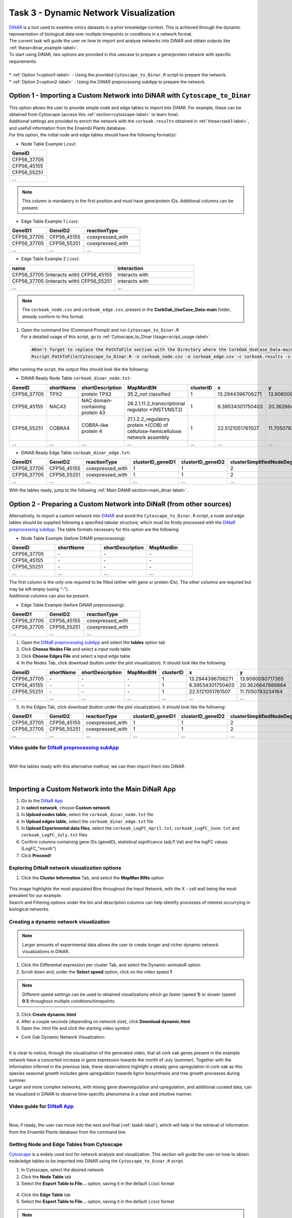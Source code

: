 .. _task3-label:

Task 3 - Dynamic Network Visualization
======================================

| `DiNAR <https://nib-si.shinyapps.io/DiNAR/>`_ is a tool used to examine omics datasets in a prior knowledge context. This is achieved through the dynamic representation of biological data  over multiple timepoints or conditions in a network format. 
| The current task will guide the user on how to import and analyse networks into DiNAR and obtain outputs like :ref:`these<dinar_example-label>`.
| To start using DiNAR, two options are provided in this usecase to prepare a gene/protein network with specific requirements:
|
| * :ref:`Option 1<option1-label>` - Using the provided ``Cytoscape_to_Dinar.R`` script to prepare the network.
| * :ref:`Option 2<option2-label>` - Using the DiNAR preprocessing subApp to prepare the network.

.. _option1-label:

Option 1 - Importing a Custom Network into DiNAR with ``Cytoscape_to_Dinar``
----------------------------------------------------------------------------

| This option allows the user to provide simple node and edge tables to import into DiNAR. For example, these can be obtained from Cytoscape (access this :ref:`section<cytoscape-label>` to learn how).
| Additional settings are provided to enrich the network with the ``corkoak.results`` obtained in :ref:`these<task1-label>`, and usefull information from the Ensembl Plants database.

| For this option, the initial node and edge tables should have the following format(s):

* Node Table Example (.csv):

.. csv-table::
   :header: "GeneID"
   :widths: 10

   "CFP56_37705"
   "CFP56_45155"
   "CFP56_55251"
   "..."

.. note::

   This column is mandatory in the first position and must have gene/protein IDs. Additional columns can be present.

* Edge Table Example 1 (.csv):

.. csv-table::
   :header: "GeneID1", "GeneID2", "reactionType"
   :widths: 10, 10, 15

   "CFP56_37705", "CFP56_45155", "coexpressed_with"
   "CFP56_37705", "CFP56_55251", "coexpressed_with"
   "...", "...", "..."

* Edge Table Example 2 (.csv):

.. csv-table::
   :header: "name", "interaction"
   :widths: 20, 15

   "CFP56_37705 (interacts with) CFP56_45155", "interacts with"
   "CFP56_37705 (interacts with) CFP56_55251", "interacts with"
   "...", "..."

.. note::

   The ``corkoak_node.csv`` and ``corkoak_edge.csv``, present in the **CorkOak_UseCase_Data-main** folder, already conform to this format.

.. _startscript-label:

1. | Open the command line (Command Prompt) and run ``Cytoscape_to_Dinar.R``
   | For a detailed usage of this script, go to :ref:`Cytoscape_to_Dinar Usage<script_usage-label>`.

   .. code-block:: R

      #Don't forget to replace the PathToFile section with the Directory where the CorkOak_UseCase_Data-main Folder is located
      Rscript PathToFile/Cytoscape_to_Dinar.R -n corkoak_node.csv -e corkoak_edge.csv -c corkoak.results -o corkoak_dinar

After running the script, the output files should look like the following:

* DiNAR Ready Node Table ``corkoak_dinar_node.txt``:

.. csv-table::
   :header: "GeneID", "shortName", "shortDescription", "MapManBIN", "clusterID", "x", "y", "clusterSimplifiedNodeDegree", "expressed"
   :widths: 10, 15, 20, 20, 10, 20, 20, 10, 10

   "CFP56_37705", "TPX2", "protein TPX2", "35.2_not classified", "1", "13.2944396706271", "13.9080090717365", "2", "1"
   "CFP56_45155", "NAC43", "NAC domain-containing protein 43", "28.2.1.11.2_transcriptional regulator \*(NST1/NST2)", "1", "6.39534301750403", "20.3626647889864", "20", "1"
   "CFP56_55251", "COBRA4", "COBRA-like protein 4", "21.1.2.2_regulatory protein \*(COB) of cellulose-hemicellulose network assembly", "1", "22.5121051761507", "11.7050783234164", "12", "1"
   "...", "...", "...", "...", "...", "...", "...", "...", "..."

* DiNAR Ready Edge Table ``corkoak_dinar_edge.txt``:

.. csv-table::
   :header: "GeneID1", "GeneID2", "reactionType", "clusterID_geneID1", "clusterID_geneID2", "clusterSimplifiedNodeDegree_geneID1", "clusterSimplifiedNodeDegree_geneID2", "exists"
   :widths: 10, 10, 15, 10, 10, 10, 10, 10

   "CFP56_37705", "CFP56_45155", "coexpressed_with", "1", "1", "2", "20", "1"
   "CFP56_37705", "CFP56_55251", "coexpressed_with", "1", "1", "2", "12", "1"
   "...", "...", "...", "...", "...", "...", "...", "..."

With the tables ready, jump to the following :ref:`Main DiNAR section<main_dinar-label>`.

.. _option2-label:

Option 2 - Preparing a Custom Network into DiNaR (from other sources)
---------------------------------------------------------------------

Alternatively, to import a custom network into `DiNAR <https://nib-si.shinyapps.io/DiNAR/>`_ and avoid the ``Cytoscape_to_Dinar.R`` script, a node and edge tables should be supplied following a specified tabular structure, which must be firstly processed with the `DiNaR preprocessing subApp <https://nib-si.shinyapps.io/pre-processing/>`_. The table formats necessary for this option are the following:

* Node Table Example (before DiNAR preprocessing):

.. csv-table::
   :header: "GeneID", "shortName", "shortDescription", "MapManBin"
   :widths: 10, 10, 10, 10

   "CFP56_37705", "\-", "\-", "\-"
   "CFP56_45155", "\-", "\-", "\-"
   "CFP56_55251", "\-", "\-", "\-"
   "...", "...", "...", "..."

| The first column is the only one required to be filled (either with gene or protein IDs). The other columns are required but may be left empty (using "-").
| Additional columns can also be present.

* Edge Table Example (before DiNAR preprocessing):

.. csv-table::
   :header: "GeneID1", "GeneID2", "reactionType"
   :widths: 10, 10, 15

   "CFP56_37705", "CFP56_45155", "coexpressed_with"
   "CFP56_37705", "CFP56_55251", "coexpressed_with"
   "...", "...", "..."

1. Open the `DiNaR preprocessing subApp <https://nib-si.shinyapps.io/pre-processing/>`_ and select the **tables** option tab
2. Click **Choose Nodes File** and select a input node table
3. Click **Choose Edges File** and select a input edge table
4. In the Nodes Tab, click download (button under the plot visualization). It should look like the following:

.. csv-table::
   :header: "GeneID", "shortName", "shortDescription", "MapManBIN", "clusterID", "x", "y", "clusterSimplifiedNodeDegree", "expressed" 
   :widths: 10, 15, 20, 20, 10, 10, 10, 10,10

   "CFP56_37705", "\-", "\-", "\-", "1", "13.2944396706271", "13.9080090717365", "2", "1"
   "CFP56_45155", "\-", "\-", "\-", "1", "6.39534301750403", "20.3626647889864", "20", "1"
   "CFP56_55251", "\-", "\-", "\-", "1", "22.5121051761507", "11.7050783234164", "12", "1"
   "...", "...", "...", "...", "...", "...", "...", "...", "..."

5. In the Edges Tab, click download (button under the plot visualization). It should look like the following:

.. csv-table::
   :header: "GeneID1", "GeneID2", "reactionType", "clusterID_geneID1", "clusterID_geneID2", "clusterSimplifiedNodeDegree_geneID1", "clusterSimplifiedNodeDegree_geneID2", "exists"
   :widths: 10, 10, 15, 10, 10, 10, 10, 10

   "CFP56_37705", "CFP56_45155", "coexpressed_with", "1", "1", "2", "20", "1"
   "CFP56_37705", "CFP56_55251", "coexpressed_with", "1", "1", "2", "12", "1"
   "...", "...", "...", "...", "...", "...", "...", "..."

**Video guide for** `DiNaR preprocessing subApp <https://nib-si.shinyapps.io/pre-processing/>`_
^^^^^^^^^^^^^^^^^^^^^^^^^^^^^^^^^^^^^^^^^^^^^^^^^^^^^^^^^^^^^^^^^^^^^^^^^^^^^^^^^^^^^^^^^^^^^^^

.. raw:: html

   <iframe width="560" height="315" src="https://www.youtube.com/embed/1mbPwHR12RU" title="YouTube video player" frameborder="0" allow="accelerometer; autoplay; clipboard-write; encrypted-media; gyroscope; picture-in-picture; web-share" allowfullscreen></iframe>

|

With the tables ready with this alternative method, we can then import them into DiNAR.

.. _main_dinar-label:

|

Importing a Custom Network into the Main DiNaR App
--------------------------------------------------

1. Go to the `DiNaR App <https://nib-si.shinyapps.io/DiNAR/>`_
2. In **select network**, choose **Custom network**
3. In **Upload nodes table**, select the ``corkoak_dinar_node.txt`` file
4. In **Upload edges table**, select the ``corkoak_dinar_edge.txt`` file
5. In **Upload Experimental data files**, select the ``corkoak_LogFC_April.txt``, ``corkoak_LogFC_June.txt`` and ``corkoak_LogFC_July.txt`` files
6. Confirm columns containing gene IDs (geneID), statistical significance (adj.P.Val) and the logFC values (LogFC\_"month")
7. Click **Proceed!**

Exploring DiNaR network visualization options
^^^^^^^^^^^^^^^^^^^^^^^^^^^^^^^^^^^^^^^^^^^^^

1. Click the **Cluster Information** Tab, and select the **MapMan BINs** option

.. figure:: images/Export_Node_Table.png
   :scale: 20 %

| This image highlights the most populated Bins throughout the Input Network, with the X - cell wall being the most prevalent for our example.
| Search and Filtering options under the bin and description columns can help identify processes of interest occurrying in biological networks.

Creating a dynamic network visualization
^^^^^^^^^^^^^^^^^^^^^^^^^^^^^^^^^^^^^^^^

.. note::

   Larger amounts of experimental data allows the user to create longer and richer dynamic network visualizations in DiNAR.

1. Click the Differential expression per cluster Tab, and select the Dynamic-animatoR option
2. Scroll down and, under the **Select speed** option, click on the video speed **1**

.. note::

   Different speed settings can be used to obtained visualizations which go faster (speed **1**) or slower (speed **0.1**) throughout multiple conditions/timepoints.

3. Click **Create dynamic.html**
4. After a couple seconds (depending on network size), click **Download dynamic.html**
5. Open the .html file and click the |start| starting video symbol

.. |start| image:: images/start_symbol.PNG

* Cork Oak Dynamic Network Visualization:

.. raw:: html

   <iframe width="560" height="315" src="../_static/SeasonalGrowth.html" frameborder="0" allow="accelerometer; autoplay; clipboard-write; encrypted-media; gyroscope; picture-in-picture; web-share" allowfullscreen></iframe>

|

| It is clear to notice, through the visualization of the generated video, that all cork oak genes present in the example network have a concerted increase in gene expression towards the month of July (summer). Together with the information inferred in the previous task, these observations highlight a steady gene upregulation in cork oak as this species seasonal growth includes gene upregulation towards lignin biosynthesis and tree growth processes during summer.

| Larger and more complex networks, with mixing gene downregulation and upregulation, and additional curated data, can be visualized in DiNAR to observe time-specific phenomena in a clear and intuitive manner.

**Video guide for** `DiNaR App <https://nib-si.shinyapps.io/DiNAR/>`_
^^^^^^^^^^^^^^^^^^^^^^^^^^^^^^^^^^^^^^^^^^^^^^^^^^^^^^^^^^^^^^^^^^^^^

.. raw:: html

   <iframe width="560" height="315" src="https://www.youtube.com/embed/1mbPwHR12RU" title="YouTube video player" frameborder="0" allow="accelerometer; autoplay; clipboard-write; encrypted-media; gyroscope; picture-in-picture; web-share" allowfullscreen></iframe>

.. _cytoscape-label:

|

Now, if ready, the user can move into the next and final (:ref:`task4-label`), which will help in the retrieval of information from the Ensembl Plants database from the command line.

Getting Node and Edge Tables from Cytoscape
^^^^^^^^^^^^^^^^^^^^^^^^^^^^^^^^^^^^^^^^^^^

`Cytoscape <https://cytoscape.org/>`_ is a widely used tool for network analysis and visualization. This section will guide the user on how to obtain node/edge tables to be imported into DiNAR using the ``Cytoscape_to_Dinar.R`` script.

1. In Cytoscape, select the desired network
2. Click the **Node Table** tab
3. Select the **Export Table to File...** option, saving it in the default (.csv) format

.. figure:: images/Export_Node_Table.png
   :scale: 20 %

4. Click the **Edge Table** tab
5. Select the **Export Table to File...** option, saving it in the default (.csv) format

.. figure:: images/Export_Edge_Table.png
   :scale: 20 %

.. note::

   Both node and edge tables can be retrieved from several databases or retrieved from other network visualization tools, as long the structure remains DiNAR compatible.

.. _script_usage-label:


| With these tables from Cytoscape, the user can resume the workflow to prepare and import them into DiNAR :ref:`here<startscript-label>`.
|

Rscript Usage:
^^^^^^^^^^^^^^

   .. code-block:: R

      Rscript PathToFile/Cytoscape_to_Dinar.R [-n] node_table.csv [-e] edge_table -c corkoak.results -e species_name -o output_name

   * ``[-n] node table`` - Input a Node Table (.csv, comma-separated)
   * ``[-e] edge table`` - Input a Edge Table (.csv, comma-separated)
   * ``[-c] custom annotation`` - Input gene/protein annotations obtained in Mercator4 / mercator.results (optional)
   * ``[-e] ensemblplants`` - Retrieve short names, short descriptions and orthologs from the Ensembl Plants database (optional)
   * ``[-o] output`` - Specify a name for the output node and edge tables

.. warning::

   Do not forget to specify the path for the directory where this script is located (CorkOak_UseCase_Data-main).
   This should also be the folder with the corkoak_node.csv, corkoak_edge.csv and corkoak.results.txt files.

.. _dinar_example-label:

|

DiNAR Output Examples
^^^^^^^^^^^^^^^^^^^^^

The following visualizations were obtained from a *Arabidopsis thaliana* network showcasing gene expression in multiple timepoints after *Pseudomonas syringae* infection (described `here <https://www.ncbi.nlm.nih.gov/pmc/articles/PMC6117943/>`_).

* Example 1 - Interactive Visualization Option (.html format)

This option allows the user to click nodes and edges of the network to check their summarized information, and highlights the expression tendencies of specific genes throughtout the course of infection response.

.. raw:: html

   <iframe width="700" height="400" src="../_static/LKN_QuickAppTest(Ath123)_clu_1_deg_0_tp_1NDTV.html" frameborder="0" allow="accelerometer; autoplay; clipboard-write; encrypted-media; gyroscope; picture-in-picture; web-share" allowfullscreen></iframe>

|

* Example 2 - Video Option (.mp4 format)

.. raw:: html

   <iframe width="560" height="315" src="https://www.youtube.com/embed/f-mhm-MqgSU" title="YouTube video player" frameborder="0" allow="accelerometer; autoplay; clipboard-write; encrypted-media; gyroscope; picture-in-picture; web-share" allowfullscreen></iframe>

|

| This concludes Task 3 of the current usecase. 
| The next and final :ref:`task4-label` will guide the user on how to retrieve information from the Ensembl Plants database, independently of the ``Cytoscape_to_Dinar.R`` script.
|